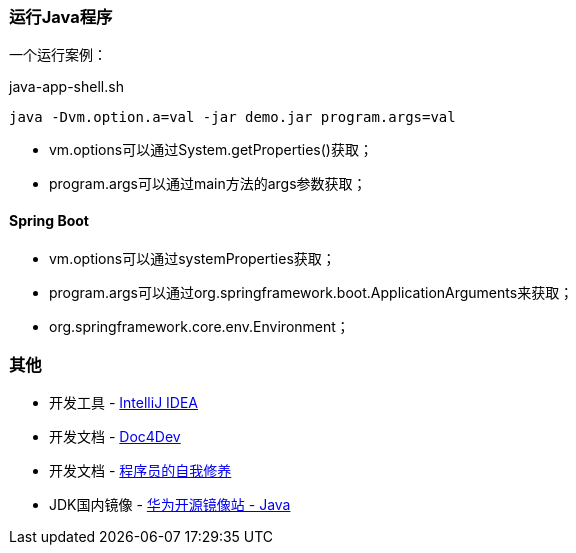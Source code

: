 
=== 运行Java程序

一个运行案例：

[source,shell]
.java-app-shell.sh
----
java -Dvm.option.a=val -jar demo.jar program.args=val
----

* vm.options可以通过System.getProperties()获取；
* program.args可以通过main方法的args参数获取；

==== Spring Boot

* vm.options可以通过systemProperties获取；
* program.args可以通过org.springframework.boot.ApplicationArguments来获取；
* org.springframework.core.env.Environment；

=== 其他

* 开发工具 - https://www.jetbrains.com/idea/download/#section=windows[IntelliJ IDEA]
* 开发文档 - https://www.docs4dev.com/zh[Doc4Dev]
* 开发文档 - https://legacy.gitbook.com/book/leohxj/a-programmer-prepares/details[程序员的自我修养]
* JDK国内镜像 - https://repo.huaweicloud.com/java/jdk/[华为开源镜像站 - Java]